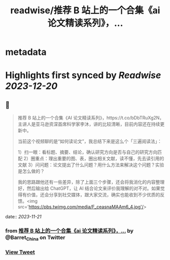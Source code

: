 :PROPERTIES:
:title: readwise/推荐 B 站上的一个合集《ai 论文精读系列》，...
:END:


* metadata
:PROPERTIES:
:author: [[Barret_China on Twitter]]
:full-title: "推荐 B 站上的一个合集《ai 论文精读系列》，..."
:category: [[tweets]]
:url: https://twitter.com/Barret_China/status/1726885095456559359
:image-url: https://pbs.twimg.com/profile_images/639253390522843136/c96rrAfr.jpg
:END:

* Highlights first synced by [[Readwise]] [[2023-12-20]]
** 📌
#+BEGIN_QUOTE
推荐 B 站上的一个合集《AI 论文精读系列》，https://t.co/bDbTRuXg2N，主讲人是亚马逊资深首席科学家李沐，讲的比较清晰，目前内容还在持续更新中。

当前这个视频聊的是“如何读论文”，我总结下来是这么个「三遍阅读法」：

1）扫一眼：看标题、摘要、结论，确认研究方向是否与自己的研究方向匹配
2）圈重点：理出重要的图、表，圈出相关文献，读不懂，先去读引用的文献
3）问问题：论文提出了什么问题？用什么方法来解决这个问题？实验是怎么做的？

我的思路跟他还有一些差异，除了上面三个步骤，还会将我消化的内容整理好，然后输出给 ChatGPT，让 AI 结合论文来评价我理解的对不对。如果觉得有价值，还会分享到社交媒体，跟大家交流，确实也能收到不少优质的反馈。<img src='https://pbs.twimg.com/media/F_ceasnaMAAm6_4.jpg'/> 
#+END_QUOTE
    date:: [[2023-11-21]]
*** from _推荐 B 站上的一个合集《ai 论文精读系列》，..._ by @Barret_China on Twitter
*** [[https://twitter.com/Barret_China/status/1726885095456559359][View Tweet]]